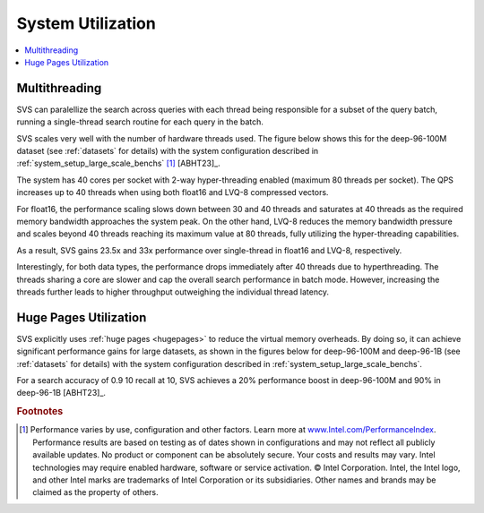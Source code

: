 .. Copyright (C) 2024 Intel Corporation
..
.. This software and the related documents are Intel copyrighted materials,
.. and your use of them is governed by the express license under which they
.. were provided to you ("License"). Unless the License provides otherwise,
.. you may not use, modify, copy, publish, distribute, disclose or transmit
.. this software or the related documents without Intel's prior written
.. permission.
..
.. This software and the related documents are provided as is, with no
.. express or implied warranties, other than those that are expressly stated
.. in the License.

System Utilization
******************

.. contents::
   :local:
   :depth: 1

.. _multithreading_scaling:

Multithreading
==============
SVS can paralellize the search across queries with each thread being responsible for a subset of the query batch,
running a single-thread search routine for each query in the batch.

SVS scales very well with the number of hardware threads used. The figure below shows this for the deep-96-100M dataset
(see :ref:`datasets` for details) with the system configuration described in :ref:`system_setup_large_scale_benchs` [#]_ [ABHT23]_.

The system has 40 cores per socket with 2-way hyper-threading enabled (maximum 80 threads per socket). The QPS increases
up to 40 threads when using both float16 and LVQ-8 compressed vectors.

For float16, the performance scaling slows down between 30 and 40 threads and saturates at 40 threads as the required
memory bandwidth approaches the system peak. On the other hand, LVQ-8 reduces the memory bandwidth pressure and scales
beyond 40 threads reaching its maximum value at 80 threads, fully utilizing the hyper-threading capabilities.

As a result, SVS gains 23.5x and 33x performance over single-thread in float16 and LVQ-8, respectively.

Interestingly, for both data types, the performance drops immediately after 40 threads due to hyperthreading.
The threads sharing a core are slower and cap the overall search performance in batch mode.
However, increasing the threads further leads to higher throughput outweighing the individual thread latency.

.. image:: ../../../figs/core_scaling.png
       :width: 49%
       :align: center
       :alt: deep-96-100M core scaling

.. _huge_pages_usage:

Huge Pages Utilization
======================
SVS explicitly uses :ref:`huge pages <hugepages>` to reduce the virtual memory overheads. By doing so, it can achieve significant
performance gains for large datasets, as shown in the figures below for deep-96-100M and deep-96-1B (see :ref:`datasets` for details)
with the system configuration described in :ref:`system_setup_large_scale_benchs`.

For a search accuracy of 0.9 10 recall at 10, SVS achieves a 20% performance boost in deep-96-100M and 90% in deep-96-1B [ABHT23]_.

.. image:: ../../../figs/hugepages_deep-96-100M.png
       :width: 49%
       :alt: deep-96-100M huge pages utilization
.. image:: ../../../figs/hugepages_deep-96-1B.png
       :width: 48%
       :alt: deep-96-1B huge pages utilization


.. |copy|   unicode:: U+000A9 .. COPYRIGHT SIGN
.. |reg|   unicode:: U+00AE .. REGISTERED

.. rubric:: Footnotes

.. [#] Performance varies by use, configuration and other factors. Learn more at `www.Intel.com/PerformanceIndex <www.Intel.com/PerformanceIndex/>`_.
       Performance results are based on testing as of dates shown in configurations and may not reflect all publicly
       available updates. No product or component can be absolutely secure. Your costs and results may vary. Intel
       technologies may require enabled hardware, software or service activation. |copy| Intel Corporation.  Intel,
       the Intel logo, and other Intel marks are trademarks of Intel Corporation or its subsidiaries.  Other names and
       brands may be claimed as the property of others.